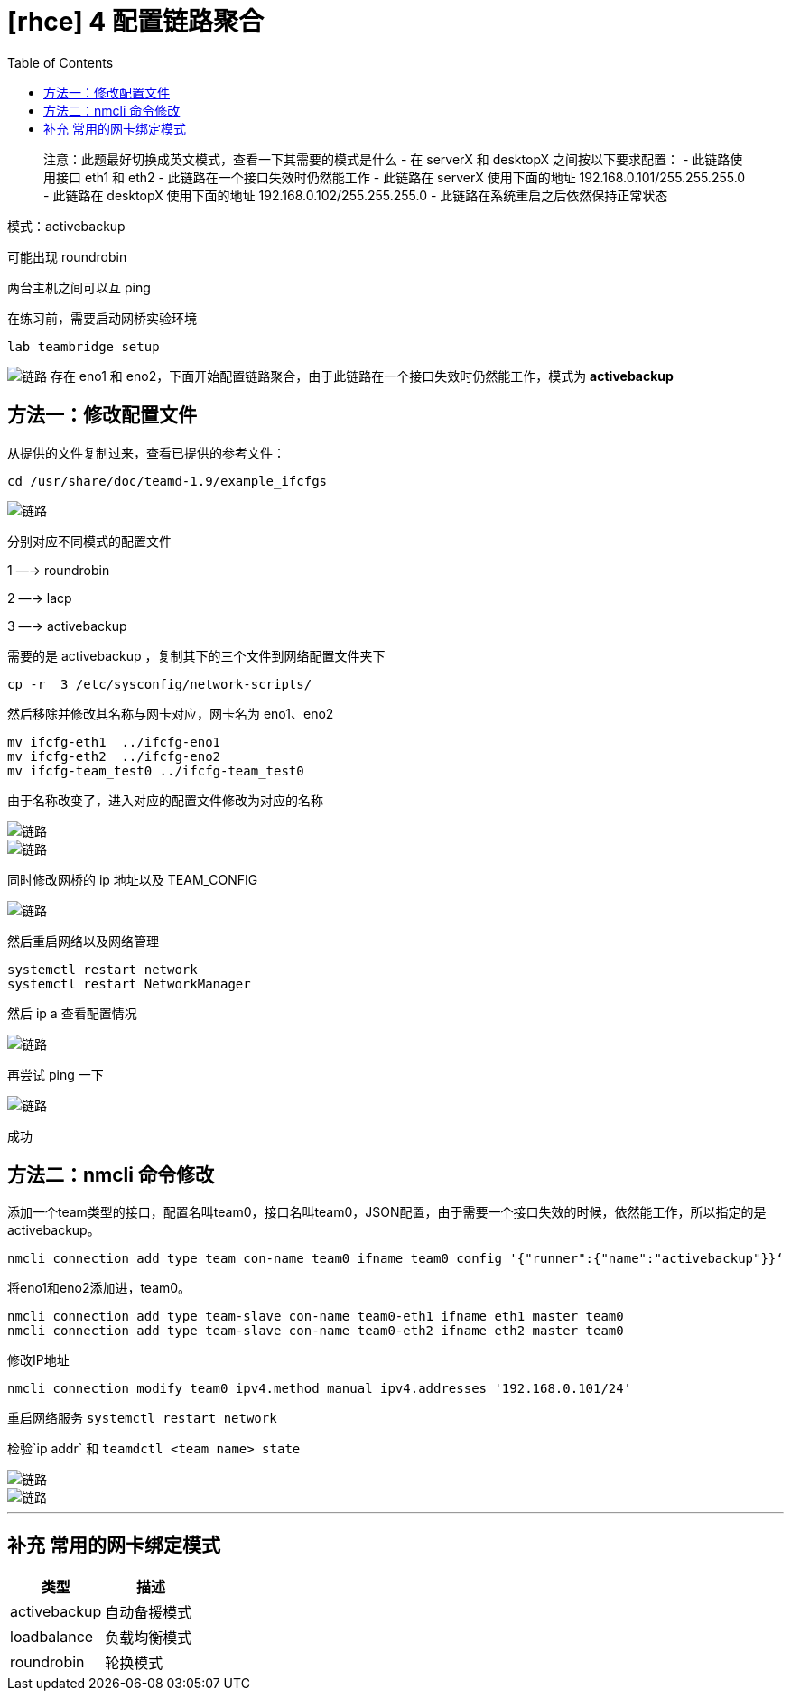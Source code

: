 = [rhce] 4 配置链路聚合
:page-description: 配置链路聚合
:page-category: rhce
:page-image: https://img.hacpai.com/bing/20190228.jpg?imageView2/1/w/1280/h/720/interlace/1/q/100
:page-href: /articles/2018/02/16/1546344579957.html
:page-created: 1518789120000
:page-modified: 1546346626101
:toc:

____
注意：此题最好切换成英文模式，查看一下其需要的模式是什么 - 在 serverX 和
desktopX 之间按以下要求配置： - 此链路使用接口 eth1 和 eth2 -
此链路在一个接口失效时仍然能工作 - 此链路在 serverX 使用下面的地址
192.168.0.101/255.255.255.0 - 此链路在 desktopX 使用下面的地址
192.168.0.102/255.255.255.0 - 此链路在系统重启之后依然保持正常状态
____

模式：activebackup

可能出现 roundrobin

两台主机之间可以互 ping

在练习前，需要启动网桥实验环境

[source,bash]
----
lab teambridge setup
----

image:https://resources.echocow.cn/image/rhce/4.1.png[链路] 存在 eno1 和
eno2，下面开始配置链路聚合，由于此链路在一个接口失效时仍然能工作，模式为
*activebackup*

== 方法一：修改配置文件

从提供的文件复制过来，查看已提供的参考文件：

[source,bash]
----
cd /usr/share/doc/teamd-1.9/example_ifcfgs
----

image::https://resources.echocow.cn/image/rhce/4.2.png[链路]

分别对应不同模式的配置文件

1 —-> roundrobin

2 —-> lacp

3 —-> activebackup

需要的是 activebackup ，复制其下的三个文件到网络配置文件夹下

[source,bash]
----
cp -r  3 /etc/sysconfig/network-scripts/
----

然后移除并修改其名称与网卡对应，网卡名为 eno1、eno2

[source,bash]
----
mv ifcfg-eth1  ../ifcfg-eno1
mv ifcfg-eth2  ../ifcfg-eno2
mv ifcfg-team_test0 ../ifcfg-team_test0
----

由于名称改变了，进入对应的配置文件修改为对应的名称

image::https://resources.echocow.cn/image/rhce/4.3.png[链路]

image::https://resources.echocow.cn/image/rhce/4.4.png[链路]

同时修改网桥的 ip 地址以及 TEAM_CONFIG

image::https://resources.echocow.cn/image/rhce/4.5.png[链路]

然后重启网络以及网络管理

[source,bash]
----
systemctl restart network
systemctl restart NetworkManager
----

然后 ip a 查看配置情况

image::https://resources.echocow.cn/image/rhce/4.6.png[链路]

再尝试 ping 一下

image::https://resources.echocow.cn/image/rhce/4.7.png[链路]

成功

== 方法二：nmcli 命令修改

添加一个team类型的接口，配置名叫team0，接口名叫team0，JSON配置，由于需要一个接口失效的时候，依然能工作，所以指定的是
activebackup。

[source,bash]
----
nmcli connection add type team con-name team0 ifname team0 config '{"runner":{"name":"activebackup"}}‘
----

将eno1和eno2添加进，team0。

[source,bash]
----
nmcli connection add type team-slave con-name team0-eth1 ifname eth1 master team0
nmcli connection add type team-slave con-name team0-eth2 ifname eth2 master team0
----

修改IP地址

[source,bash]
----
nmcli connection modify team0 ipv4.method manual ipv4.addresses '192.168.0.101/24'
----

重启网络服务 `systemctl restart network`

检验`ip addr` 和 `teamdctl <team name> state`

image::https://resources.echocow.cn/image/rhce/4.8.png[链路]

image::https://resources.echocow.cn/image/rhce/4.9.png[链路]

'''''

== 补充 常用的网卡绑定模式

[cols=",",options="header",]
|===
|类型 |描述
|activebackup |自动备援模式
|loadbalance |负载均衡模式
|roundrobin |轮换模式
|===
